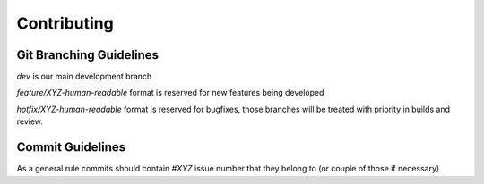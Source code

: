 ============
Contributing
============

Git Branching Guidelines
------------------------

`dev` is our main development branch

`feature/XYZ-human-readable` format is reserved for new features being developed

`hotfix/XYZ-human-readable` format is reserved for bugfixes, those branches will be treated with priority in builds and review.

Commit Guidelines
-----------------

As a general rule commits should contain `#XYZ` issue number that they belong to (or couple of those if necessary)
